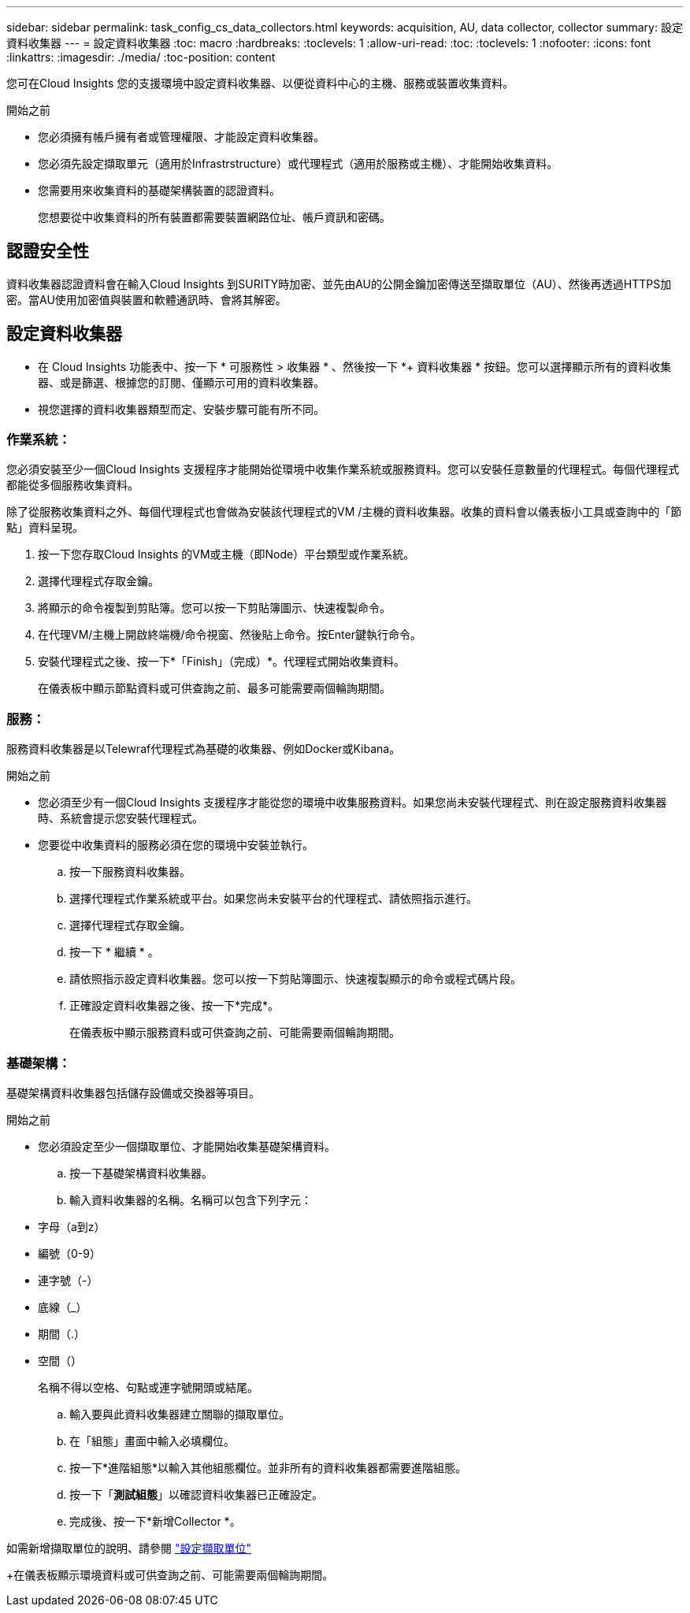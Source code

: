 ---
sidebar: sidebar 
permalink: task_config_cs_data_collectors.html 
keywords: acquisition, AU, data collector, collector 
summary: 設定資料收集器 
---
= 設定資料收集器
:toc: macro
:hardbreaks:
:toclevels: 1
:allow-uri-read: 
:toc: 
:toclevels: 1
:nofooter: 
:icons: font
:linkattrs: 
:imagesdir: ./media/
:toc-position: content


[role="lead"]
您可在Cloud Insights 您的支援環境中設定資料收集器、以便從資料中心的主機、服務或裝置收集資料。

.開始之前
* 您必須擁有帳戶擁有者或管理權限、才能設定資料收集器。
* 您必須先設定擷取單元（適用於Infrastrstructure）或代理程式（適用於服務或主機）、才能開始收集資料。
* 您需要用來收集資料的基礎架構裝置的認證資料。
+
您想要從中收集資料的所有裝置都需要裝置網路位址、帳戶資訊和密碼。





== 認證安全性

資料收集器認證資料會在輸入Cloud Insights 到SURITY時加密、並先由AU的公開金鑰加密傳送至擷取單位（AU）、然後再透過HTTPS加密。當AU使用加密值與裝置和軟體通訊時、會將其解密。



== 設定資料收集器

* 在 Cloud Insights 功能表中、按一下 * 可服務性 > 收集器 * 、然後按一下 *+ 資料收集器 * 按鈕。您可以選擇顯示所有的資料收集器、或是篩選、根據您的訂閱、僅顯示可用的資料收集器。


* 視您選擇的資料收集器類型而定、安裝步驟可能有所不同。




=== 作業系統：

您必須安裝至少一個Cloud Insights 支援程序才能開始從環境中收集作業系統或服務資料。您可以安裝任意數量的代理程式。每個代理程式都能從多個服務收集資料。

除了從服務收集資料之外、每個代理程式也會做為安裝該代理程式的VM /主機的資料收集器。收集的資料會以儀表板小工具或查詢中的「節點」資料呈現。

. 按一下您存取Cloud Insights 的VM或主機（即Node）平台類型或作業系統。
. 選擇代理程式存取金鑰。
. 將顯示的命令複製到剪貼簿。您可以按一下剪貼簿圖示、快速複製命令。
. 在代理VM/主機上開啟終端機/命令視窗、然後貼上命令。按Enter鍵執行命令。
. 安裝代理程式之後、按一下*「Finish」（完成）*。代理程式開始收集資料。
+
在儀表板中顯示節點資料或可供查詢之前、最多可能需要兩個輪詢期間。





=== 服務：

服務資料收集器是以Telewraf代理程式為基礎的收集器、例如Docker或Kibana。

.開始之前
* 您必須至少有一個Cloud Insights 支援程序才能從您的環境中收集服務資料。如果您尚未安裝代理程式、則在設定服務資料收集器時、系統會提示您安裝代理程式。
* 您要從中收集資料的服務必須在您的環境中安裝並執行。
+
.. 按一下服務資料收集器。
.. 選擇代理程式作業系統或平台。如果您尚未安裝平台的代理程式、請依照指示進行。
.. 選擇代理程式存取金鑰。
.. 按一下 * 繼續 * 。
.. 請依照指示設定資料收集器。您可以按一下剪貼簿圖示、快速複製顯示的命令或程式碼片段。
.. 正確設定資料收集器之後、按一下*完成*。
+
在儀表板中顯示服務資料或可供查詢之前、可能需要兩個輪詢期間。







=== 基礎架構：

基礎架構資料收集器包括儲存設備或交換器等項目。

.開始之前
* 您必須設定至少一個擷取單位、才能開始收集基礎架構資料。
+
.. 按一下基礎架構資料收集器。
.. 輸入資料收集器的名稱。名稱可以包含下列字元：


* 字母（a到z）
* 編號（0-9）
* 連字號（-）
* 底線（_）
* 期間（.）
* 空間（）
+
名稱不得以空格、句點或連字號開頭或結尾。

+
.. 輸入要與此資料收集器建立關聯的擷取單位。
.. 在「組態」畫面中輸入必填欄位。
.. 按一下*進階組態*以輸入其他組態欄位。並非所有的資料收集器都需要進階組態。
.. 按一下「*測試組態*」以確認資料收集器已正確設定。
.. 完成後、按一下*新增Collector *。




如需新增擷取單位的說明、請參閱 link:task_configure_acquisition_unit.html["設定擷取單位"]

+在儀表板顯示環境資料或可供查詢之前、可能需要兩個輪詢期間。
